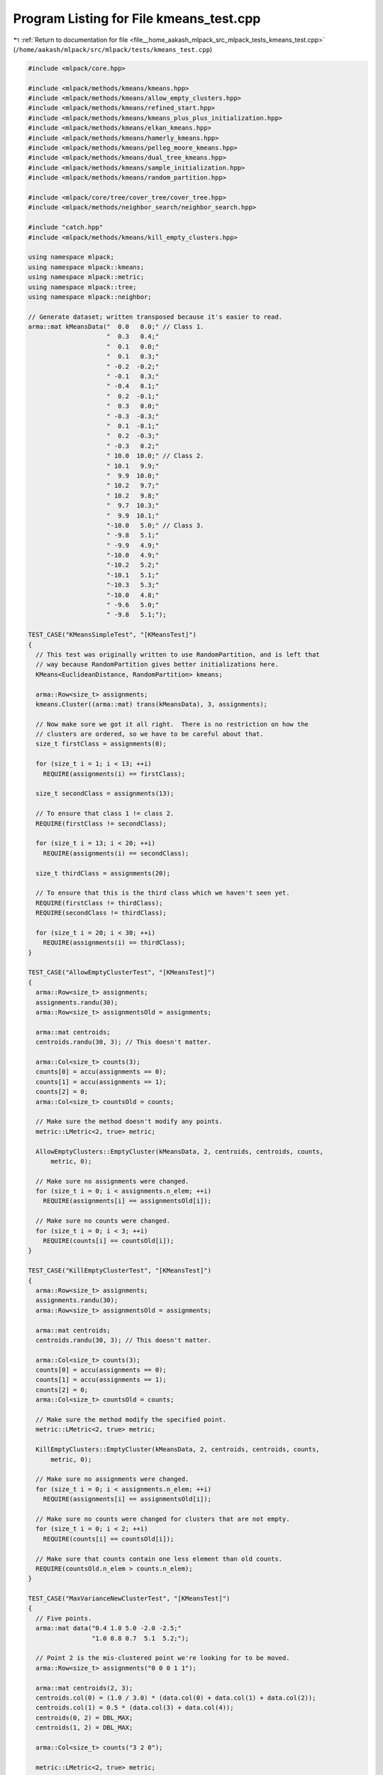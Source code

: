 
.. _program_listing_file__home_aakash_mlpack_src_mlpack_tests_kmeans_test.cpp:

Program Listing for File kmeans_test.cpp
========================================

|exhale_lsh| :ref:`Return to documentation for file <file__home_aakash_mlpack_src_mlpack_tests_kmeans_test.cpp>` (``/home/aakash/mlpack/src/mlpack/tests/kmeans_test.cpp``)

.. |exhale_lsh| unicode:: U+021B0 .. UPWARDS ARROW WITH TIP LEFTWARDS

.. code-block:: cpp

   
   #include <mlpack/core.hpp>
   
   #include <mlpack/methods/kmeans/kmeans.hpp>
   #include <mlpack/methods/kmeans/allow_empty_clusters.hpp>
   #include <mlpack/methods/kmeans/refined_start.hpp>
   #include <mlpack/methods/kmeans/kmeans_plus_plus_initialization.hpp>
   #include <mlpack/methods/kmeans/elkan_kmeans.hpp>
   #include <mlpack/methods/kmeans/hamerly_kmeans.hpp>
   #include <mlpack/methods/kmeans/pelleg_moore_kmeans.hpp>
   #include <mlpack/methods/kmeans/dual_tree_kmeans.hpp>
   #include <mlpack/methods/kmeans/sample_initialization.hpp>
   #include <mlpack/methods/kmeans/random_partition.hpp>
   
   #include <mlpack/core/tree/cover_tree/cover_tree.hpp>
   #include <mlpack/methods/neighbor_search/neighbor_search.hpp>
   
   #include "catch.hpp"
   #include <mlpack/methods/kmeans/kill_empty_clusters.hpp>
   
   using namespace mlpack;
   using namespace mlpack::kmeans;
   using namespace mlpack::metric;
   using namespace mlpack::tree;
   using namespace mlpack::neighbor;
   
   // Generate dataset; written transposed because it's easier to read.
   arma::mat kMeansData("  0.0   0.0;" // Class 1.
                        "  0.3   0.4;"
                        "  0.1   0.0;"
                        "  0.1   0.3;"
                        " -0.2  -0.2;"
                        " -0.1   0.3;"
                        " -0.4   0.1;"
                        "  0.2  -0.1;"
                        "  0.3   0.0;"
                        " -0.3  -0.3;"
                        "  0.1  -0.1;"
                        "  0.2  -0.3;"
                        " -0.3   0.2;"
                        " 10.0  10.0;" // Class 2.
                        " 10.1   9.9;"
                        "  9.9  10.0;"
                        " 10.2   9.7;"
                        " 10.2   9.8;"
                        "  9.7  10.3;"
                        "  9.9  10.1;"
                        "-10.0   5.0;" // Class 3.
                        " -9.8   5.1;"
                        " -9.9   4.9;"
                        "-10.0   4.9;"
                        "-10.2   5.2;"
                        "-10.1   5.1;"
                        "-10.3   5.3;"
                        "-10.0   4.8;"
                        " -9.6   5.0;"
                        " -9.8   5.1;");
   
   TEST_CASE("KMeansSimpleTest", "[KMeansTest]")
   {
     // This test was originally written to use RandomPartition, and is left that
     // way because RandomPartition gives better initializations here.
     KMeans<EuclideanDistance, RandomPartition> kmeans;
   
     arma::Row<size_t> assignments;
     kmeans.Cluster((arma::mat) trans(kMeansData), 3, assignments);
   
     // Now make sure we got it all right.  There is no restriction on how the
     // clusters are ordered, so we have to be careful about that.
     size_t firstClass = assignments(0);
   
     for (size_t i = 1; i < 13; ++i)
       REQUIRE(assignments(i) == firstClass);
   
     size_t secondClass = assignments(13);
   
     // To ensure that class 1 != class 2.
     REQUIRE(firstClass != secondClass);
   
     for (size_t i = 13; i < 20; ++i)
       REQUIRE(assignments(i) == secondClass);
   
     size_t thirdClass = assignments(20);
   
     // To ensure that this is the third class which we haven't seen yet.
     REQUIRE(firstClass != thirdClass);
     REQUIRE(secondClass != thirdClass);
   
     for (size_t i = 20; i < 30; ++i)
       REQUIRE(assignments(i) == thirdClass);
   }
   
   TEST_CASE("AllowEmptyClusterTest", "[KMeansTest]")
   {
     arma::Row<size_t> assignments;
     assignments.randu(30);
     arma::Row<size_t> assignmentsOld = assignments;
   
     arma::mat centroids;
     centroids.randu(30, 3); // This doesn't matter.
   
     arma::Col<size_t> counts(3);
     counts[0] = accu(assignments == 0);
     counts[1] = accu(assignments == 1);
     counts[2] = 0;
     arma::Col<size_t> countsOld = counts;
   
     // Make sure the method doesn't modify any points.
     metric::LMetric<2, true> metric;
   
     AllowEmptyClusters::EmptyCluster(kMeansData, 2, centroids, centroids, counts,
         metric, 0);
   
     // Make sure no assignments were changed.
     for (size_t i = 0; i < assignments.n_elem; ++i)
       REQUIRE(assignments[i] == assignmentsOld[i]);
   
     // Make sure no counts were changed.
     for (size_t i = 0; i < 3; ++i)
       REQUIRE(counts[i] == countsOld[i]);
   }
   
   TEST_CASE("KillEmptyClusterTest", "[KMeansTest]")
   {
     arma::Row<size_t> assignments;
     assignments.randu(30);
     arma::Row<size_t> assignmentsOld = assignments;
   
     arma::mat centroids;
     centroids.randu(30, 3); // This doesn't matter.
   
     arma::Col<size_t> counts(3);
     counts[0] = accu(assignments == 0);
     counts[1] = accu(assignments == 1);
     counts[2] = 0;
     arma::Col<size_t> countsOld = counts;
   
     // Make sure the method modify the specified point.
     metric::LMetric<2, true> metric;
   
     KillEmptyClusters::EmptyCluster(kMeansData, 2, centroids, centroids, counts,
         metric, 0);
   
     // Make sure no assignments were changed.
     for (size_t i = 0; i < assignments.n_elem; ++i)
       REQUIRE(assignments[i] == assignmentsOld[i]);
   
     // Make sure no counts were changed for clusters that are not empty.
     for (size_t i = 0; i < 2; ++i)
       REQUIRE(counts[i] == countsOld[i]);
   
     // Make sure that counts contain one less element than old counts.
     REQUIRE(countsOld.n_elem > counts.n_elem);
   }
   
   TEST_CASE("MaxVarianceNewClusterTest", "[KMeansTest]")
   {
     // Five points.
     arma::mat data("0.4 1.0 5.0 -2.0 -2.5;"
                    "1.0 0.8 0.7  5.1  5.2;");
   
     // Point 2 is the mis-clustered point we're looking for to be moved.
     arma::Row<size_t> assignments("0 0 0 1 1");
   
     arma::mat centroids(2, 3);
     centroids.col(0) = (1.0 / 3.0) * (data.col(0) + data.col(1) + data.col(2));
     centroids.col(1) = 0.5 * (data.col(3) + data.col(4));
     centroids(0, 2) = DBL_MAX;
     centroids(1, 2) = DBL_MAX;
   
     arma::Col<size_t> counts("3 2 0");
   
     metric::LMetric<2, true> metric;
   
     // This should only change one point.
     MaxVarianceNewCluster mvnc;
     mvnc.EmptyCluster(data, 2, centroids, centroids, counts, metric, 0);
   
     // Add the variance of each point's distance away from the cluster.  I think
     // this is the sensible thing to do.
     for (size_t i = 0; i < data.n_cols; ++i)
     {
       // Find the closest centroid to this point.
       double minDistance = std::numeric_limits<double>::infinity();
       size_t closestCluster = centroids.n_cols; // Invalid value.
   
       for (size_t j = 0; j < centroids.n_cols; ++j)
       {
         const double distance = metric.Evaluate(data.col(i), centroids.col(j));
   
         if (distance < minDistance)
         {
           minDistance = distance;
           closestCluster = j;
         }
       }
   
       assignments[i] = closestCluster;
     }
   
     REQUIRE(assignments[0] == 0);
     REQUIRE(assignments[1] == 0);
     REQUIRE(assignments[2] == 2);
     REQUIRE(assignments[3] == 1);
     REQUIRE(assignments[4] == 1);
   
     // Ensure that the counts are right.
     REQUIRE(counts[0] == 2);
     REQUIRE(counts[1] == 2);
     REQUIRE(counts[2] == 1);
   }
   
   TEST_CASE("RandomPartitionTest", "[KMeansTest]")
   {
     arma::mat data;
     data.randu(2, 1000); // One thousand points.
   
     arma::Row<size_t> assignments;
   
     // We'll ask for 18 clusters (arbitrary).
     RandomPartition::Cluster(data, 18, assignments);
   
     // Ensure that the right number of assignments were given.
     REQUIRE(assignments.n_elem == 1000);
   
     // Ensure that no value is greater than 17 (the maximum valid cluster).
     for (size_t i = 0; i < 1000; ++i)
       REQUIRE(assignments[i] < 18);
   }
   
   TEST_CASE("RandomInitialAssignmentFailureTest", "[KMeansTest]")
   {
     // This is a very synthetic dataset.  It is one Gaussian with a huge number of
     // points combined with one faraway Gaussian with very few points.  Normally,
     // k-means should not get the correct result -- which is one cluster at each
     // Gaussian.  This is because the random partitioning scheme has very low
     // (virtually zero) likelihood of separating the two Gaussians properly, and
     // then the algorithm will never converge to that result.
     //
     // So we will set the initial assignments appropriately.  Remember, once the
     // initial assignments are done, k-means is deterministic.
     arma::mat dataset(2, 10002);
     dataset.randn();
     // Now move the second Gaussian far away.
     for (size_t i = 0; i < 2; ++i)
       dataset.col(10000 + i) += arma::vec("50 50");
   
     // Ensure that k-means fails when run with random initialization.  This isn't
     // strictly a necessary test, but it does help let us know that this is a good
     // test.
     size_t successes = 0;
     for (size_t run = 0; run < 15; ++run)
     {
       arma::mat centroids;
       arma::Row<size_t> assignments;
       KMeans<> kmeans;
       kmeans.Cluster(dataset, 2, assignments, centroids);
   
       // Inspect centroids.  See if one is close to the second Gaussian.
       if ((centroids(0, 0) >= 30.0 && centroids(1, 0) >= 30.0) ||
           (centroids(0, 1) >= 30.0 && centroids(1, 1) >= 30.0))
         ++successes;
     }
   
     // Only one success allowed.  The probability of two successes should be
     // infinitesimal.
     REQUIRE(successes < 2);
   }
   
   TEST_CASE("InitialAssignmentTest", "[KMeansTest]")
   {
     // For a better description of this dataset, see
     // RandomInitialAssignmentFailureTest.
     arma::mat dataset(2, 10002);
     dataset.randn();
     // Now move the second Gaussian far away.
     for (size_t i = 0; i < 2; ++i)
       dataset.col(10000 + i) += arma::vec("50 50");
   
     // Now, if we specify initial assignments, the algorithm should converge (with
     // zero iterations, actually, because this is the solution).
     arma::Row<size_t> assignments(10002);
     assignments.fill(0);
     assignments[10000] = 1;
     assignments[10001] = 1;
   
     KMeans<> kmeans;
     kmeans.Cluster(dataset, 2, assignments, true);
   
     // Check results.
     for (size_t i = 0; i < 10000; ++i)
       REQUIRE(assignments[i] == 0);
     for (size_t i = 10000; i < 10002; ++i)
       REQUIRE(assignments[i] == 1);
   
     // Now, slightly harder.  Give it one incorrect assignment in each cluster.
     // The wrong assignment should be quickly fixed.
     assignments[9999] = 1;
     assignments[10000] = 0;
   
     kmeans.Cluster(dataset, 2, assignments, true);
   
     // Check results.
     for (size_t i = 0; i < 10000; ++i)
       REQUIRE(assignments[i] == 0);
     for (size_t i = 10000; i < 10002; ++i)
       REQUIRE(assignments[i] == 1);
   }
   
   TEST_CASE("InitialCentroidTest", "[KMeansTest]")
   {
     // For a better description of this dataset, see
     // RandomInitialAssignmentFailureTest.
     arma::mat dataset(2, 10002);
     dataset.randn();
     // Now move the second Gaussian far away.
     for (size_t i = 0; i < 2; ++i)
       dataset.col(10000 + i) += arma::vec("50 50");
   
     arma::Row<size_t> assignments;
     arma::mat centroids(2, 2);
   
     centroids.col(0) = arma::vec("0 0");
     centroids.col(1) = arma::vec("50 50");
   
     // This should converge correctly.
     KMeans<> k;
     k.Cluster(dataset, 2, assignments, centroids, false, true);
   
     // Check results.
     for (size_t i = 0; i < 10000; ++i)
       REQUIRE(assignments[i] == 0);
     for (size_t i = 10000; i < 10002; ++i)
       REQUIRE(assignments[i] == 1);
   
     // Now add a little noise to the initial centroids.
     centroids.col(0) = arma::vec("3 4");
     centroids.col(1) = arma::vec("25 10");
   
     k.Cluster(dataset, 2, assignments, centroids, false, true);
   
     // Check results.
     for (size_t i = 0; i < 10000; ++i)
       REQUIRE(assignments[i] == 0);
     for (size_t i = 10000; i < 10002; ++i)
       REQUIRE(assignments[i] == 1);
   }
   
   TEST_CASE("InitialAssignmentOverrideTest", "[KMeansTest]")
   {
     // For a better description of this dataset, see
     // RandomInitialAssignmentFailureTest.
     arma::mat dataset(2, 10002);
     dataset.randn();
     // Now move the second Gaussian far away.
     for (size_t i = 0; i < 2; ++i)
       dataset.col(10000 + i) += arma::vec("50 50");
   
     arma::Row<size_t> assignments(10002);
     assignments.fill(0);
     assignments[10000] = 1;
     assignments[10001] = 1;
   
     // Note that this initial centroid guess is the opposite of the assignments
     // guess!
     arma::mat centroids(2, 2);
     centroids.col(0) = arma::vec("50 50");
     centroids.col(1) = arma::vec("0 0");
   
     KMeans<> k;
     k.Cluster(dataset, 2, assignments, centroids, true, true);
   
     // Because the initial assignments guess should take priority, we should get
     // those same results back.
     for (size_t i = 0; i < 10000; ++i)
       REQUIRE(assignments[i] == 0);
     for (size_t i = 10000; i < 10002; ++i)
       REQUIRE(assignments[i] == 1);
   
     // Make sure the centroids are about right too.
     REQUIRE(centroids(0, 0) < 10.0);
     REQUIRE(centroids(1, 0) < 10.0);
     REQUIRE(centroids(0, 1) > 40.0);
     REQUIRE(centroids(1, 1) > 40.0);
   }
   
   TEST_CASE("RefinedStartTest", "[KMeansTest]")
   {
     // Our dataset will be five Gaussians of largely varying numbers of points and
     // we expect that the refined starting policy should return good guesses at
     // what these Gaussians are.
     arma::mat data(3, 3000);
     data.randn();
   
     // First Gaussian: 10000 points, centered at (0, 0, 0).
     // Second Gaussian: 2000 points, centered at (5, 0, -2).
     // Third Gaussian: 5000 points, centered at (-2, -2, -2).
     // Fourth Gaussian: 1000 points, centered at (-6, 8, 8).
     // Fifth Gaussian: 12000 points, centered at (1, 6, 1).
     arma::mat centroids(" 0  5 -2 -6  1;"
                         " 0  0 -2  8  6;"
                         " 0 -2 -2  8  1");
   
     for (size_t i = 1000; i < 1200; ++i)
       data.col(i) += centroids.col(1);
     for (size_t i = 1200; i < 1700; ++i)
       data.col(i) += centroids.col(2);
     for (size_t i = 1700; i < 1800; ++i)
       data.col(i) += centroids.col(3);
     for (size_t i = 1800; i < 3000; ++i)
       data.col(i) += centroids.col(4);
   
     // Now run the RefinedStart algorithm and make sure it doesn't deviate too
     // much from the actual solution.
     RefinedStart rs;
     arma::Row<size_t> assignments;
     arma::mat resultingCentroids;
     rs.Cluster(data, 5, assignments);
   
     // Calculate resulting centroids.
     resultingCentroids.zeros(3, 5);
     arma::Col<size_t> counts(5);
     counts.zeros();
     for (size_t i = 0; i < 3000; ++i)
     {
       resultingCentroids.col(assignments[i]) += data.col(i);
       ++counts[assignments[i]];
     }
   
     // Normalize centroids.
     for (size_t i = 0; i < 5; ++i)
       if (counts[i] != 0)
         resultingCentroids /= counts[i];
   
     // Calculate sum of distances from centroid means.
     double distortion = 0;
     for (size_t i = 0; i < 3000; ++i)
       distortion += metric::EuclideanDistance::Evaluate(data.col(i),
           resultingCentroids.col(assignments[i]));
   
     // Using the refined start, the distance for this dataset is usually around
     // 13500.  Regular k-means is between 10000 and 30000 (I think the 10000
     // figure is a corner case which actually does not give good clusters), and
     // random initial starts give distortion around 22000.  So we'll require that
     // our distortion is less than 14000.
     REQUIRE(distortion < 14000.0);
   }
   
   TEST_CASE("KMeansPlusPlusTest", "[KMeansTest]")
   {
     // Our dataset will be five Gaussians of largely varying numbers of points and
     // we expect that the refined starting policy should return good guesses at
     // what these Gaussians are.
     arma::mat data(3, 3000);
     data.randn();
   
     // First Gaussian: 10000 points, centered at (0, 0, 0).
     // Second Gaussian: 2000 points, centered at (5, 0, -2).
     // Third Gaussian: 5000 points, centered at (-2, -2, -2).
     // Fourth Gaussian: 1000 points, centered at (-6, 8, 8).
     // Fifth Gaussian: 12000 points, centered at (1, 6, 1).
     arma::mat centroids(" 0  5 -2 -6  1;"
                         " 0  0 -2  8  6;"
                         " 0 -2 -2  8  1");
   
     for (size_t i = 1000; i < 1200; ++i)
       data.col(i) += centroids.col(1);
     for (size_t i = 1200; i < 1700; ++i)
       data.col(i) += centroids.col(2);
     for (size_t i = 1700; i < 1800; ++i)
       data.col(i) += centroids.col(3);
     for (size_t i = 1800; i < 3000; ++i)
       data.col(i) += centroids.col(4);
   
     KMeansPlusPlusInitialization k;
     arma::mat resultingCentroids;
     k.Cluster(data, 5, resultingCentroids);
   
     // Calculate resulting assignments.
     arma::Row<size_t> assignments(data.n_cols);
     for (size_t i = 0; i < data.n_cols; ++i)
     {
       double bestDist = DBL_MAX;
       for (size_t j = 0; j < 5; ++j)
       {
         const double dist = metric::EuclideanDistance::Evaluate(data.col(i),
             resultingCentroids.col(j));
         if (dist < bestDist)
         {
           bestDist = dist;
           assignments[i] = j;
         }
       }
     }
   
     // Calculate sum of distances from centroid means.
     double distortion = 0;
     for (size_t i = 0; i < 3000; ++i)
       distortion += metric::EuclideanDistance::Evaluate(data.col(i),
           resultingCentroids.col(assignments[i]));
   
     // Using k-means++, the distance for this dataset is usually around
     // 10000.  Regular k-means is between 10000 and 30000 (I think the 10000
     // figure is a corner case which actually does not give good clusters), and
     // random initial starts give distortion around 22000.  So we'll require that
     // our distortion is less than 14500.  (It seems like there is a lot of noise
     // in the result.)
     REQUIRE(distortion < 14500.0);
   }
   
   #ifdef ARMA_HAS_SPMAT
   
   TEST_CASE("SparseKMeansTest", "[KMeansTest]")
   {
     // Huge dimensionality, few points.
     arma::SpMat<double> data(5000, 12);
     data(14, 0) = 6.4;
     data(14, 1) = 6.3;
     data(14, 2) = 6.5;
     data(14, 3) = 6.2;
     data(14, 4) = 6.1;
     data(14, 5) = 6.6;
     data(1402, 6) = -3.2;
     data(1402, 7) = -3.3;
     data(1402, 8) = -3.1;
     data(1402, 9) = -3.4;
     data(1402, 10) = -3.5;
     data(1402, 11) = -3.0;
   
     arma::Row<size_t> assignments;
   
     KMeans<metric::EuclideanDistance, RandomPartition, MaxVarianceNewCluster,
            NaiveKMeans, arma::sp_mat> kmeans; // Default options.
   
     kmeans.Cluster(data, 2, assignments);
   
     size_t clusterOne = assignments[0];
     size_t clusterTwo = assignments[6];
   
     REQUIRE(assignments[0] == clusterOne);
     REQUIRE(assignments[1] == clusterOne);
     REQUIRE(assignments[2] == clusterOne);
     REQUIRE(assignments[3] == clusterOne);
     REQUIRE(assignments[4] == clusterOne);
     REQUIRE(assignments[5] == clusterOne);
     REQUIRE(assignments[6] == clusterTwo);
     REQUIRE(assignments[7] == clusterTwo);
     REQUIRE(assignments[8] == clusterTwo);
     REQUIRE(assignments[9] == clusterTwo);
     REQUIRE(assignments[10] == clusterTwo);
     REQUIRE(assignments[11] == clusterTwo);
   }
   
   #endif // ARMA_HAS_SPMAT
   
   TEST_CASE("ElkanTest", "[KMeansTest]")
   {
     const size_t trials = 5;
   
     for (size_t t = 0; t < trials; ++t)
     {
       arma::mat dataset(10, 1000);
       dataset.randu();
   
       const size_t k = 5 * (t + 1);
       arma::mat centroids(10, k);
       centroids.randu();
   
       // Make sure Elkan's algorithm and the naive method return the same
       // clusters.
       arma::mat naiveCentroids(centroids);
       KMeans<> km;
       arma::Row<size_t> assignments;
       km.Cluster(dataset, k, assignments, naiveCentroids, false, true);
   
       KMeans<metric::EuclideanDistance, RandomPartition, MaxVarianceNewCluster,
            ElkanKMeans> elkan;
       arma::Row<size_t> elkanAssignments;
       arma::mat elkanCentroids(centroids);
       elkan.Cluster(dataset, k, elkanAssignments, elkanCentroids, false, true);
   
       for (size_t i = 0; i < dataset.n_cols; ++i)
         REQUIRE(assignments[i] == elkanAssignments[i]);
   
       for (size_t i = 0; i < centroids.n_elem; ++i)
         REQUIRE(naiveCentroids[i] == Approx(elkanCentroids[i]).epsilon(1e-7));
     }
   }
   
   TEST_CASE("HamerlyTest", "[KMeansTest]")
   {
     const size_t trials = 5;
   
     for (size_t t = 0; t < trials; ++t)
     {
       arma::mat dataset(10, 1000);
       dataset.randu();
   
       const size_t k = 5 * (t + 1);
       arma::mat centroids(10, k);
       centroids.randu();
   
       // Make sure Hamerly's algorithm and the naive method return the same
       // clusters.
       arma::mat naiveCentroids(centroids);
       KMeans<> km;
       arma::Row<size_t> assignments;
       km.Cluster(dataset, k, assignments, naiveCentroids, false, true);
   
       KMeans<metric::EuclideanDistance, RandomPartition, MaxVarianceNewCluster,
           HamerlyKMeans> hamerly;
       arma::Row<size_t> hamerlyAssignments;
       arma::mat hamerlyCentroids(centroids);
       hamerly.Cluster(dataset, k, hamerlyAssignments, hamerlyCentroids, false,
           true);
   
       for (size_t i = 0; i < dataset.n_cols; ++i)
         REQUIRE(assignments[i] == hamerlyAssignments[i]);
   
       for (size_t i = 0; i < centroids.n_elem; ++i)
         REQUIRE(naiveCentroids[i] == Approx(hamerlyCentroids[i]).epsilon(1e-7));
     }
   }
   
   TEST_CASE("PellegMooreTest", "[KMeansTest]")
   {
     const size_t trials = 5;
   
     for (size_t t = 0; t < trials; ++t)
     {
       arma::mat dataset(10, 1000);
       dataset.randu();
   
       const size_t k = 5 * (t + 1);
       arma::mat centroids(10, k);
       centroids.randu();
   
       // Make sure the Pelleg-Moore algorithm and the naive method return the same
       // clusters.
       arma::mat naiveCentroids(centroids);
       KMeans<> km;
       arma::Row<size_t> assignments;
       km.Cluster(dataset, k, assignments, naiveCentroids, false, true);
   
       KMeans<metric::EuclideanDistance, RandomPartition, MaxVarianceNewCluster,
           PellegMooreKMeans> pellegMoore;
       arma::Row<size_t> pmAssignments;
       arma::mat pmCentroids(centroids);
       pellegMoore.Cluster(dataset, k, pmAssignments, pmCentroids, false, true);
   
       for (size_t i = 0; i < dataset.n_cols; ++i)
         REQUIRE(assignments[i] == pmAssignments[i]);
   
       for (size_t i = 0; i < centroids.n_elem; ++i)
         REQUIRE(naiveCentroids[i] == Approx(pmCentroids[i]).epsilon(1e-7));
     }
   }
   
   TEST_CASE("DTNNTest", "[KMeansTest]")
   {
     const size_t trials = 5;
   
     for (size_t t = 0; t < trials; ++t)
     {
       arma::mat dataset(10, 300);
       dataset.randu();
   
       const size_t k = 5 * (t + 1);
       arma::mat centroids(10, k);
       centroids.randu();
   
       arma::mat naiveCentroids(centroids);
       KMeans<> km;
       arma::Row<size_t> assignments;
       km.Cluster(dataset, k, assignments, naiveCentroids, false, true);
   
       KMeans<metric::EuclideanDistance, RandomPartition, MaxVarianceNewCluster,
           DefaultDualTreeKMeans> dtnn;
       arma::Row<size_t> dtnnAssignments;
       arma::mat dtnnCentroids(centroids);
       dtnn.Cluster(dataset, k, dtnnAssignments, dtnnCentroids, false, true);
   
       for (size_t i = 0; i < dataset.n_cols; ++i)
         REQUIRE(assignments[i] == dtnnAssignments[i]);
   
       for (size_t i = 0; i < centroids.n_elem; ++i)
         REQUIRE(naiveCentroids[i] == Approx(dtnnCentroids[i]).epsilon(1e-7));
     }
   }
   
   TEST_CASE("DTNNCoverTreeTest", "[KMeansTest]")
   {
     const size_t trials = 5;
   
     for (size_t t = 0; t < trials; ++t)
     {
       arma::mat dataset(10, 300);
       dataset.randu();
   
       const size_t k = 5;
       arma::mat centroids(10, k);
       centroids.randu();
   
       arma::mat naiveCentroids(centroids);
       KMeans<> km;
       arma::Row<size_t> assignments;
       km.Cluster(dataset, k, assignments, naiveCentroids, false, true);
   
       KMeans<metric::EuclideanDistance, RandomPartition, MaxVarianceNewCluster,
           CoverTreeDualTreeKMeans> dtnn;
       arma::Row<size_t> dtnnAssignments;
       arma::mat dtnnCentroids(centroids);
       dtnn.Cluster(dataset, k, dtnnAssignments, dtnnCentroids, false, true);
   
       for (size_t i = 0; i < dataset.n_cols; ++i)
         REQUIRE(assignments[i] == dtnnAssignments[i]);
   
       for (size_t i = 0; i < centroids.n_elem; ++i)
         REQUIRE(naiveCentroids[i] == Approx(dtnnCentroids[i]).epsilon(1e-7));
     }
   }
   
   TEST_CASE("SampleInitializationTest", "[KMeansTest]")
   {
     arma::mat dataset = arma::randu<arma::mat>(5, 100);
     const size_t clusters = 10;
     arma::mat centroids;
   
     SampleInitialization::Cluster(dataset, clusters, centroids);
   
     // Check that the size of the matrix is correct.
     REQUIRE(centroids.n_cols == 10);
     REQUIRE(centroids.n_rows == 5);
   
     // Check that each entry in the matrix is some sample from the dataset.
     for (size_t i = 0; i < clusters; ++i)
     {
       // If the loop successfully terminates, j will be equal to dataset.n_cols.
       // If not then we have found a match.
       size_t j;
       for (j = 0; j < dataset.n_cols; ++j)
       {
         const double distance = metric::EuclideanDistance::Evaluate(
             centroids.col(i), dataset.col(j));
         if (distance < 1e-10)
           break;
       }
   
       REQUIRE(j < dataset.n_cols);
     }
   }

